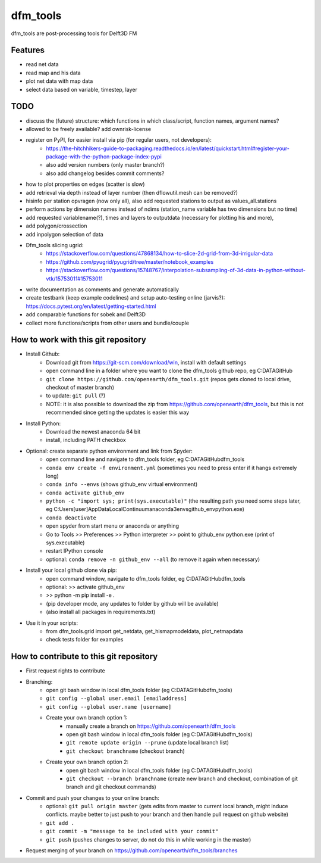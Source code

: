 =========
dfm_tools
=========

dfm_tools are post-processing tools for Delft3D FM


Features
--------
- read net data
- read map and his data
- plot net data with map data
- select data based on variable, timestep, layer

TODO
--------
- discuss the (future) structure: which functions in which class/script, function names, argument names?
- allowed to be freely available? add ownrisk-license
- register on PyPI, for easier install via pip (for regular users, not developers):
	- https://the-hitchhikers-guide-to-packaging.readthedocs.io/en/latest/quickstart.html#register-your-package-with-the-python-package-index-pypi 
	- also add version numbers (only master branch?)
	- also add changelog besides commit comments?
- how to plot properties on edges (scatter is slow)
- add retrieval via depth instead of layer number (then dflowutil.mesh can be removed?)
- hisinfo per station opvragen (now only all), also add requested stations to output as values_all.stations
- perform actions by dimension names instead of ndims (station_name variable has two dimensions but no time)
- add requested variablename(?), times and layers to outputdata (necessary for plotting his and more), 
- add polygon/crossection
- add inpolygon selection of data
- Dfm_tools slicing ugrid:
	- https://stackoverflow.com/questions/47868134/how-to-slice-2d-grid-from-3d-irrigular-data
	- https://github.com/pyugrid/pyugrid/tree/master/notebook_examples
	- https://stackoverflow.com/questions/15748767/interpolation-subsampling-of-3d-data-in-python-without-vtk/15753011#15753011
- write documentation as comments and generate automatically
- create testbank (keep example codelines) and setup auto-testing online (jarvis?): https://docs.pytest.org/en/latest/getting-started.html
- add comparable functions for sobek and Delft3D
- collect more functions/scripts from other users and bundle/couple


How to work with this git repository
--------
- Install Github:
	- Download git from https://git-scm.com/download/win, install with default settings
	- open command line in a folder where you want to clone the dfm_tools github repo, eg C:\DATA\GitHub
	- ``git clone https://github.com/openearth/dfm_tools.git`` (repos gets cloned to local drive, checkout of master branch)
	- to update: ``git pull`` (?)
	- NOTE: it is also possible to download the zip from https://github.com/openearth/dfm_tools, but this is not recommended since getting the updates is easier this way

- Install Python:
	- Download the newest anaconda 64 bit
	- install, including PATH checkbox

- Optional: create separate python environment and link from Spyder:
	- open command line and navigate to dfm_tools folder, eg C:\DATA\GitHub\dfm_tools
	- ``conda env create -f environment.yml`` (sometimes you need to press enter if it hangs extremely long)
	- ``conda info --envs`` (shows github_env virtual environment)
	- ``conda activate github_env``
	- ``python -c "import sys; print(sys.executable)"`` (the resulting path you need some steps later, eg C:\Users\[user]\AppData\Local\Continuum\anaconda3\envs\github_env\python.exe)
	- ``conda deactivate``
	- open spyder from start menu or anaconda or anything
	- Go to Tools >> Preferences >> Python interpreter >> point to github_env python.exe (print of sys.executable)
	- restart IPython console
	- optional: ``conda remove -n github_env --all`` (to remove it again when necessary)

- Install your local github clone via pip:
	- open command window, navigate to dfm_tools folder, eg C:\DATA\GitHub\dfm_tools
	- optional: >> activate github_env
	- >> python -m pip install -e .
	- (pip developer mode, any updates to folder by github will be available)
	- (also install all packages in requirements.txt)

- Use it in your scripts:
	- from dfm_tools.grid import get_netdata, get_hismapmodeldata, plot_netmapdata
	- check tests folder for examples


How to contribute to this git repository
--------
- First request rights to contribute
- Branching:
	- open git bash window in local dfm_tools folder (eg C:\DATA\GitHub\dfm_tools)
	- ``git config --global user.email [emailaddress]``
	- ``git config --global user.name [username]``
	- Create your own branch option 1:
		- manually create a branch on https://github.com/openearth/dfm_tools
		- open git bash window in local dfm_tools folder (eg C:\DATA\GitHub\dfm_tools)
		- ``git remote update origin --prune`` (update local branch list)
		- ``git checkout branchname`` (checkout branch)
	- Create your own branch option 2:
		- open git bash window in local dfm_tools folder (eg C:\DATA\GitHub\dfm_tools)
		- ``git checkout --branch branchname`` (create new branch and checkout, combination of git branch and git checkout commands)

- Commit and push your changes to your online branch:
	- optional: ``git pull origin master`` (gets edits from master to current local branch, might induce conflicts. maybe better to just push to your branch and then handle pull request on github website)
	- ``git add .``
	- ``git commit -m "message to be included with your commit"``
	- ``git push`` (pushes changes to server, do not do this in while working in the master)
- Request merging of your branch on https://github.com/openearth/dfm_tools/branches
